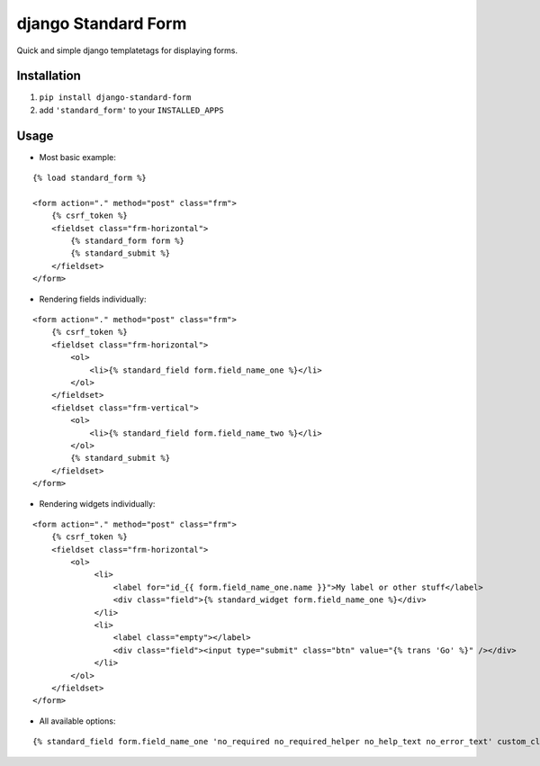 ====================
django Standard Form
====================

Quick and simple django templatetags for displaying forms.


Installation
============

1) ``pip install django-standard-form``

2) add ``'standard_form'`` to your ``INSTALLED_APPS``


Usage
=====

* Most basic example:

::

    {% load standard_form %}
    
    <form action="." method="post" class="frm">
        {% csrf_token %}
        <fieldset class="frm-horizontal">
            {% standard_form form %}
            {% standard_submit %}
        </fieldset>
    </form>


* Rendering fields individually:

::


    <form action="." method="post" class="frm">
        {% csrf_token %}
        <fieldset class="frm-horizontal">
            <ol>
                <li>{% standard_field form.field_name_one %}</li>
            </ol>
        </fieldset>
        <fieldset class="frm-vertical">
            <ol>
                <li>{% standard_field form.field_name_two %}</li>
            </ol>
            {% standard_submit %}
        </fieldset>
    </form>


* Rendering widgets individually:

::

    <form action="." method="post" class="frm">
        {% csrf_token %}
        <fieldset class="frm-horizontal">
            <ol>
                 <li>
                     <label for="id_{{ form.field_name_one.name }}">My label or other stuff</label>
                     <div class="field">{% standard_widget form.field_name_one %}</div>
                 </li>
                 <li>
                     <label class="empty"></label>
                     <div class="field"><input type="submit" class="btn" value="{% trans 'Go' %}" /></div>
                 </li>
            </ol>
        </fieldset>
    </form>

* All available options:

::

    {% standard_field form.field_name_one 'no_required no_required_helper no_help_text no_error_text' custom_class='input-block' placeholder='This one has all the available options' label='My label' %}

